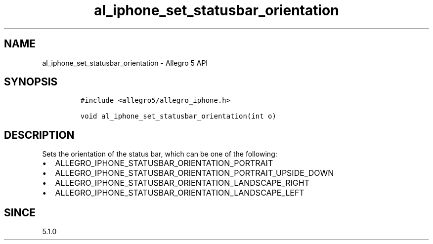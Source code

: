 .\" Automatically generated by Pandoc 2.11.4
.\"
.TH "al_iphone_set_statusbar_orientation" "3" "" "Allegro reference manual" ""
.hy
.SH NAME
.PP
al_iphone_set_statusbar_orientation - Allegro 5 API
.SH SYNOPSIS
.IP
.nf
\f[C]
#include <allegro5/allegro_iphone.h>

void al_iphone_set_statusbar_orientation(int o)
\f[R]
.fi
.SH DESCRIPTION
.PP
Sets the orientation of the status bar, which can be one of the
following:
.IP \[bu] 2
ALLEGRO_IPHONE_STATUSBAR_ORIENTATION_PORTRAIT
.IP \[bu] 2
ALLEGRO_IPHONE_STATUSBAR_ORIENTATION_PORTRAIT_UPSIDE_DOWN
.IP \[bu] 2
ALLEGRO_IPHONE_STATUSBAR_ORIENTATION_LANDSCAPE_RIGHT
.IP \[bu] 2
ALLEGRO_IPHONE_STATUSBAR_ORIENTATION_LANDSCAPE_LEFT
.SH SINCE
.PP
5.1.0
